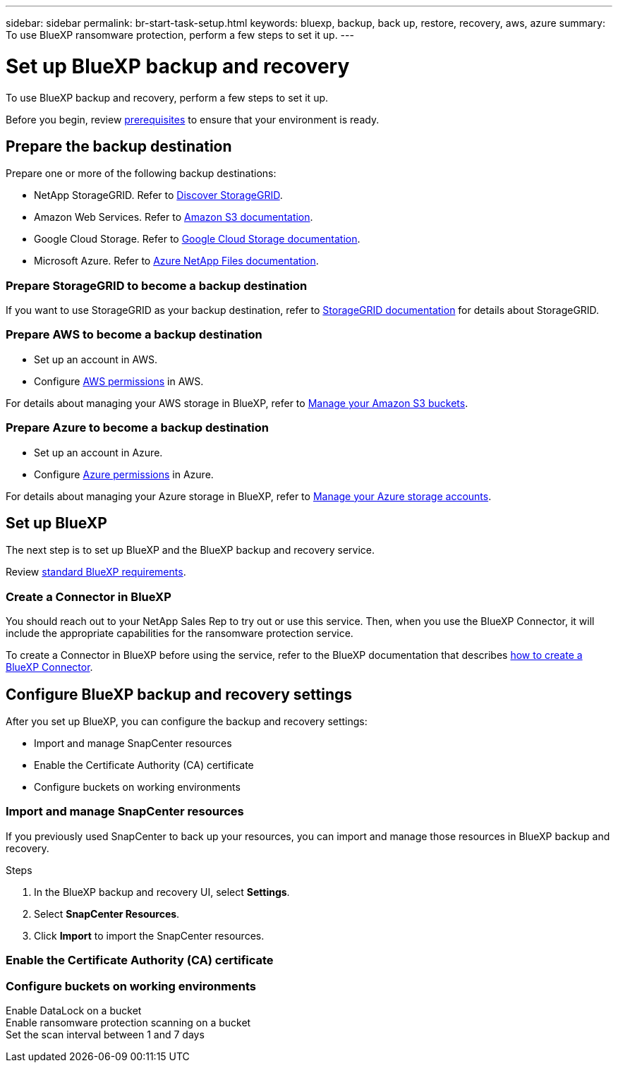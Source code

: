 ---
sidebar: sidebar
permalink: br-start-task-setup.html
keywords: bluexp, backup, back up, restore, recovery, aws, azure
summary: To use BlueXP ransomware protection, perform a few steps to set it up.    
---

= Set up BlueXP backup and recovery
:hardbreaks:
:icons: font
:imagesdir: ./media/

[.lead]
To use BlueXP backup and recovery, perform a few steps to set it up.  



Before you begin, review link:concept-start-prerequisites.html[prerequisites] to ensure that your environment is ready.

== Prepare the backup destination 

Prepare one or more of the following backup destinations: 

* NetApp StorageGRID. Refer to https://docs.netapp.com/us-en/bluexp-storagegrid/task-discover-storagegrid.html[Discover StorageGRID^].
* Amazon Web Services. Refer to https://docs.netapp.com/us-en/bluexp-s3-storage/index.html[Amazon S3 documentation^].
* Google Cloud Storage. Refer to https://docs.netapp.com/us-en/bluexp-google-cloud-storage/index.html[Google Cloud Storage documentation^].
* Microsoft Azure. Refer to https://docs.netapp.com/us-en/bluexp-azure-netapp-files/index.html[Azure NetApp Files documentation^].

//After you configure options in the backup destination itself, you will later configure it as a backup destination in the BlueXP ransomware protection service. For details about how to configure the backup destination in BlueXP ransomware protection, refer to link:rp-use-settings.html[Configure backup destinations].

=== Prepare StorageGRID to become a backup destination

If you want to use StorageGRID as your backup destination, refer to https://docs.netapp.com/us-en/storagegrid-117/index.html[StorageGRID documentation^] for details about StorageGRID. 


=== Prepare AWS to become a backup destination
 
* Set up an account in AWS.
* Configure https://docs.netapp.com/us-en/bluexp-setup-admin/reference-permissions.html[AWS permissions^] in AWS. 
 

For details about managing your AWS storage in BlueXP, refer to https://docs.netapp.com/us-en/bluexp-setup-admin/task-viewing-amazon-s3.html[Manage your Amazon S3 buckets^].


=== Prepare Azure to become a backup destination
 
* Set up an account in Azure.
* Configure https://docs.netapp.com/us-en/bluexp-setup-admin/reference-permissions.html[Azure permissions^] in Azure. 
 

For details about managing your Azure storage in BlueXP, refer to https://docs.netapp.com/us-en/bluexp-blob-storage/task-view-azure-blob-storage.html[Manage your Azure storage accounts^].


== Set up BlueXP
The next step is to set up BlueXP and the BlueXP backup and recovery service. 

Review https://docs.netapp.com/us-en/cloud-manager-setup-admin/reference-checklist-cm.html[standard BlueXP requirements^].


=== Create a Connector in BlueXP

You should reach out to your NetApp Sales Rep to try out or use this service. Then, when you use the BlueXP Connector, it will include the appropriate capabilities for the ransomware protection service. 

To create a Connector in BlueXP before using the service, refer to the BlueXP documentation that describes https://docs.netapp.com/us-en/cloud-manager-setup-admin/concept-connectors.html[how to create a BlueXP Connector^]. 

== Configure BlueXP backup and recovery settings 

After you set up BlueXP, you can configure the backup and recovery settings: 

* Import and manage SnapCenter resources
* Enable the Certificate Authority (CA) certificate
* Configure buckets on working environments

=== Import and manage SnapCenter resources

If you previously used SnapCenter to back up your resources, you can import and manage those resources in BlueXP backup and recovery.

.Steps 

. In the BlueXP backup and recovery UI, select *Settings*. 
. Select *SnapCenter Resources*.
. Click *Import* to import the SnapCenter resources.




=== Enable the Certificate Authority (CA) certificate


=== Configure buckets on working environments

Enable DataLock on a bucket
Enable ransomware protection scanning on a bucket
Set the scan interval between 1 and 7 days